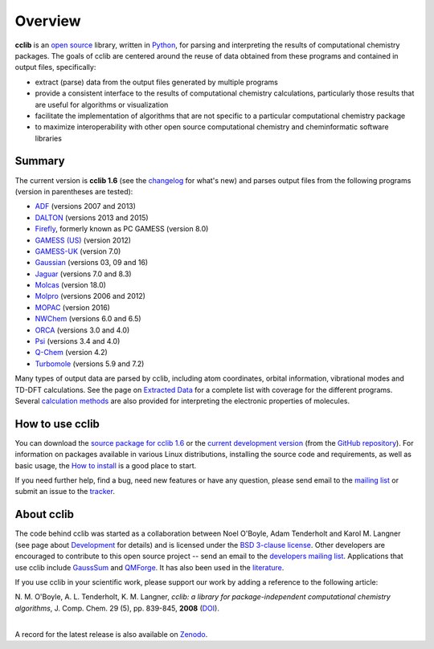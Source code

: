Overview
========

**cclib** is an `open source`_ library, written in Python_, for parsing and interpreting the results of computational chemistry packages.
The goals of cclib are centered around the reuse of data obtained from these programs and contained in output files, specifically:

- extract (parse) data from the output files generated by multiple programs
- provide a consistent interface to the results of computational chemistry calculations, particularly those results that are useful for algorithms or visualization
- facilitate the implementation of algorithms that are not specific to a particular computational chemistry package
- to maximize interoperability with other open source computational chemistry and cheminformatic software libraries

Summary
-------

The current version is **cclib 1.6** (see the changelog_ for what's new) and parses output files from the following programs (version in parentheses are tested):

- ADF_ (versions 2007 and 2013)
- DALTON_ (versions 2013 and 2015)
- Firefly_, formerly known as PC GAMESS (version 8.0)
- `GAMESS (US)`_ (version 2012)
- `GAMESS-UK`_ (version 7.0)
- Gaussian_ (versions 03, 09 and 16)
- Jaguar_ (versions 7.0 and 8.3)
- Molcas_ (version 18.0)
- Molpro_ (versions 2006 and 2012)
- MOPAC_ (version 2016)
- NWChem_ (versions 6.0 and 6.5)
- ORCA_ (versions 3.0 and 4.0)
- Psi_ (versions 3.4 and 4.0)
- `Q-Chem`_ (version 4.2)
- Turbomole_ (versions 5.9 and 7.2)

Many types of output data are parsed by cclib, including atom coordinates, orbital information, vibrational modes and TD-DFT calculations. See the page on `Extracted Data`_ for a complete list with coverage for the different programs. Several `calculation methods`_ are also provided for interpreting the electronic properties of molecules.

How to use cclib
----------------

You can download the `source package for cclib 1.6`_ or the `current development version`_ (from the `GitHub repository`_). For information on packages available in various Linux distributions, installing the source code and requirements, as well as basic usage, the `How to install`_ is a good place to start.

If you need further help, find a bug, need new features or have any question, please send email to the `mailing list`_ or submit an issue to the `tracker`_.

About cclib
-----------

The code behind cclib was started as a collaboration between Noel O'Boyle, Adam Tenderholt and Karol M. Langner (see page about Development_ for details) and is licensed under the `BSD 3-clause license`_. Other developers are encouraged to contribute to this open source project -- send an email to the `developers mailing list`_. Applications that use cclib include GaussSum_ and QMForge_. It has also been used in the literature_.

If you use cclib in your scientific work, please support our work by adding a reference to the following article:

|           N\. M\. O'Boyle, A\. L\. Tenderholt, K\. M\. Langner, *cclib: a library for package-independent computational chemistry algorithms*, J. Comp. Chem. 29 (5), pp. 839-845, **2008** (DOI_).
|

A record for the latest release is also available on Zenodo_.

.. _`open source`: http://en.wikipedia.org/wiki/Open_source
.. _Python: http://www.python.org
.. _`BSD 3-clause license`: https://en.wikipedia.org/wiki/BSD_licenses#3-clause_license_(%22BSD_License_2.0%22,_%22Revised_BSD_License%22,_%22New_BSD_License%22,_or_%22Modified_BSD_License%22)

.. _changelog: changelog.html
.. _`extracted data`: data.html
.. _`calculation methods`: methods.html
.. _`installation page`: installation.html
.. _`How to install`: how_to_install.html
.. _development: development.html

.. _ADF: https://www.scm.com/product/adf/
.. _DALTON: http://daltonprogram.org
.. _Firefly: http://classic.chem.msu.su/gran/gamess/
.. _`GAMESS (US)`: http://www.msg.ameslab.gov/GAMESS/GAMESS.html
.. _`GAMESS-UK`: http://www.cfs.dl.ac.uk
.. _`Gaussian`: http://www.gaussian.com
.. _Jaguar: https://www.schrodinger.com/jaguar
.. _Molcas: https://gitlab.com/Molcas/OpenMolcas
.. _Molpro: http://www.molpro.net/
.. _MOPAC: http://openmopac.net/
.. _NWChem: http://www.nwchem-sw.org/index.php/Main_Page
.. _ORCA: https://orcaforum.cec.mpg.de/
.. _Psi: http://psicode.org/
.. _`Q-Chem`: http://q-chem.com/
.. _Turbomole: http://www.turbomole-gmbh.com/

.. _`source package for cclib 1.6`: https://github.com/cclib/cclib/releases/download/v1.6/cclib-1.6.zip
.. _`current development version`: https://github.com/cclib/cclib/archive/master.zip
.. _`GitHub repository`: https://github.com/cclib/cclib
.. _`mailing list`: https://lists.sourceforge.net/lists/listinfo/cclib-users
.. _`developers mailing list`: https://lists.sourceforge.net/lists/listinfo/cclib-devel
.. _`tracker`: https://github.com/cclib/cclib/issues

.. _GaussSum: http://gausssum.sourceforge.net/
.. _QMForge: https://qmforge.net/
.. _literature: http://pubs.acs.org/doi/abs/10.1021/jacs.5b05600
.. _DOI: http://dx.doi.org/10.1002/jcc.20823
.. _Zenodo: http://dx.doi.org/10.5281/zenodo.44552
